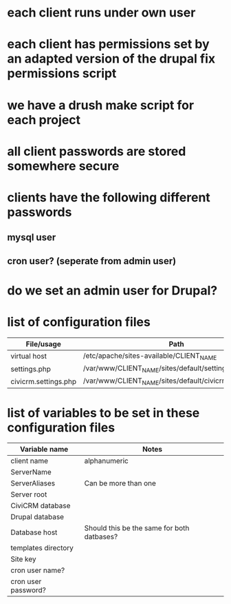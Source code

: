 * each client runs under own user
* each client has permissions set by an adapted version of the drupal fix permissions script
* we have a drush make script for each project
* all client passwords are stored somewhere secure
* clients have the following different passwords
** mysql user
** cron user? (seperate from admin user)
* do we set an admin user for Drupal?
* list of configuration files
|----------------------+---------------------------------------------------------|
| File/usage           | Path                                                    |
|----------------------+---------------------------------------------------------|
| virtual host         | /etc/apache/sites-available/CLIENT_NAME                 |
| settings.php         | /var/www/CLIENT_NAME/sites/default/settings.php         |
| civicrm.settings.php | /var/www/CLIENT_NAME/sites/default/civicrm.settings.php |
|----------------------+---------------------------------------------------------|
* list of variables to be set in these configuration files
|---------------------+--------------------------------------------|
| Variable name       | Notes                                      |
|---------------------+--------------------------------------------|
| client name         | alphanumeric                               |
| ServerName          |                                            |
| ServerAliases       | Can be more than one                       |
| Server root         |                                            |
| CiviCRM database    |                                            |
| Drupal database     |                                            |
| Database host       | Should this be the same for both datbases? |
| templates directory |                                            |
| Site key            |                                            |
| cron user name?     |                                            |
| cron user password? |                                            |
|---------------------+--------------------------------------------|




